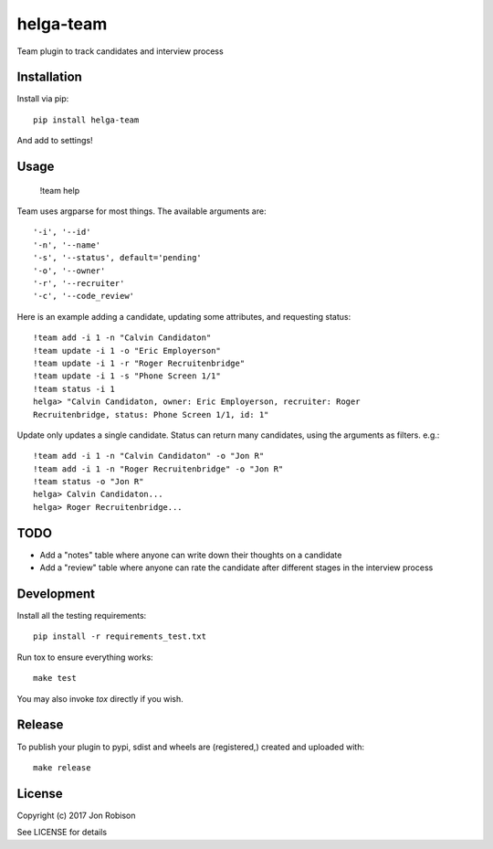 helga-team
==============

.. image:: https://badge.fury.io/py/helga-team.png
    :target: https://badge.fury.io/py/helga-team

.. image:: https://travis-ci.org/narfman0/helga-team.png?branch=master
    :target: https://travis-ci.org/narfman0/helga-team

Team plugin to track candidates and interview process

Installation
------------

Install via pip::

    pip install helga-team

And add to settings!

Usage
-----

    !team help

Team uses argparse for most things. The available arguments are::

    '-i', '--id'
    '-n', '--name'
    '-s', '--status', default='pending'
    '-o', '--owner'
    '-r', '--recruiter'
    '-c', '--code_review'

Here is an example adding a candidate, updating some attributes, and
requesting status::

    !team add -i 1 -n "Calvin Candidaton"
    !team update -i 1 -o "Eric Employerson"
    !team update -i 1 -r "Roger Recruitenbridge"
    !team update -i 1 -s "Phone Screen 1/1"
    !team status -i 1
    helga> "Calvin Candidaton, owner: Eric Employerson, recruiter: Roger
    Recruitenbridge, status: Phone Screen 1/1, id: 1"

Update only updates a single candidate. Status can return many candidates,
using the arguments as filters. e.g.::

    !team add -i 1 -n "Calvin Candidaton" -o "Jon R"
    !team add -i 1 -n "Roger Recruitenbridge" -o "Jon R"
    !team status -o "Jon R"
    helga> Calvin Candidaton...
    helga> Roger Recruitenbridge...

TODO
----

* Add a "notes" table where anyone can write down their thoughts on a candidate
* Add a "review" table where anyone can rate the candidate after different
  stages in the interview process

Development
-----------

Install all the testing requirements::

    pip install -r requirements_test.txt

Run tox to ensure everything works::

    make test

You may also invoke `tox` directly if you wish.

Release
-------

To publish your plugin to pypi, sdist and wheels are (registered,) created and
uploaded with::

    make release

License
-------

Copyright (c) 2017 Jon Robison

See LICENSE for details

